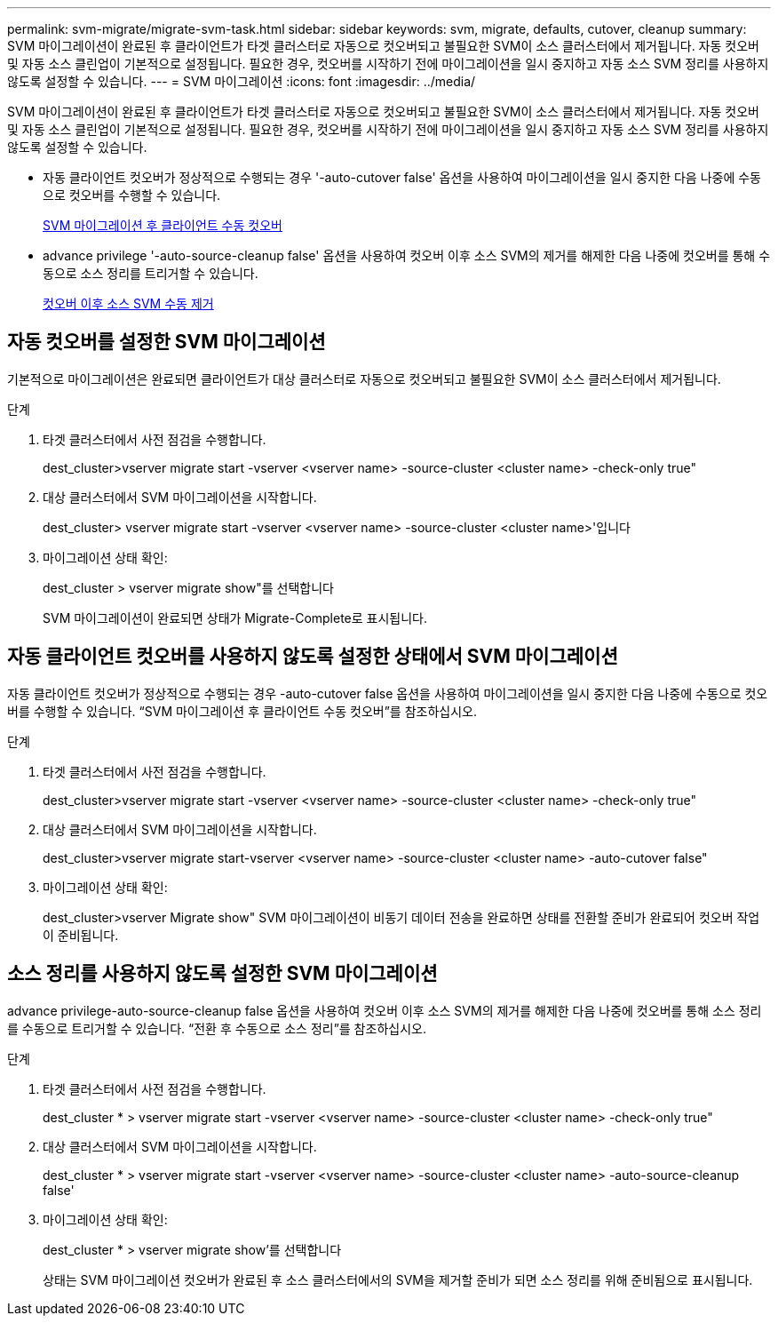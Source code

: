 ---
permalink: svm-migrate/migrate-svm-task.html 
sidebar: sidebar 
keywords: svm, migrate, defaults, cutover, cleanup 
summary: SVM 마이그레이션이 완료된 후 클라이언트가 타겟 클러스터로 자동으로 컷오버되고 불필요한 SVM이 소스 클러스터에서 제거됩니다. 자동 컷오버 및 자동 소스 클린업이 기본적으로 설정됩니다. 필요한 경우, 컷오버를 시작하기 전에 마이그레이션을 일시 중지하고 자동 소스 SVM 정리를 사용하지 않도록 설정할 수 있습니다. 
---
= SVM 마이그레이션
:icons: font
:imagesdir: ../media/


[role="lead"]
SVM 마이그레이션이 완료된 후 클라이언트가 타겟 클러스터로 자동으로 컷오버되고 불필요한 SVM이 소스 클러스터에서 제거됩니다. 자동 컷오버 및 자동 소스 클린업이 기본적으로 설정됩니다. 필요한 경우, 컷오버를 시작하기 전에 마이그레이션을 일시 중지하고 자동 소스 SVM 정리를 사용하지 않도록 설정할 수 있습니다.

* 자동 클라이언트 컷오버가 정상적으로 수행되는 경우 '-auto-cutover false' 옵션을 사용하여 마이그레이션을 일시 중지한 다음 나중에 수동으로 컷오버를 수행할 수 있습니다.
+
xref:manual-client-cutover-task.adoc[SVM 마이그레이션 후 클라이언트 수동 컷오버]

* advance privilege '-auto-source-cleanup false' 옵션을 사용하여 컷오버 이후 소스 SVM의 제거를 해제한 다음 나중에 컷오버를 통해 수동으로 소스 정리를 트리거할 수 있습니다.
+
xref:manual-source-remove-task.adoc[컷오버 이후 소스 SVM 수동 제거]





== 자동 컷오버를 설정한 SVM 마이그레이션

기본적으로 마이그레이션은 완료되면 클라이언트가 대상 클러스터로 자동으로 컷오버되고 불필요한 SVM이 소스 클러스터에서 제거됩니다.

.단계
. 타겟 클러스터에서 사전 점검을 수행합니다.
+
dest_cluster>vserver migrate start -vserver <vserver name> -source-cluster <cluster name> -check-only true"

. 대상 클러스터에서 SVM 마이그레이션을 시작합니다.
+
dest_cluster> vserver migrate start -vserver <vserver name> -source-cluster <cluster name>'입니다

. 마이그레이션 상태 확인:
+
dest_cluster > vserver migrate show"를 선택합니다

+
SVM 마이그레이션이 완료되면 상태가 Migrate-Complete로 표시됩니다.





== 자동 클라이언트 컷오버를 사용하지 않도록 설정한 상태에서 SVM 마이그레이션

자동 클라이언트 컷오버가 정상적으로 수행되는 경우 -auto-cutover false 옵션을 사용하여 마이그레이션을 일시 중지한 다음 나중에 수동으로 컷오버를 수행할 수 있습니다. “SVM 마이그레이션 후 클라이언트 수동 컷오버”를 참조하십시오.

.단계
. 타겟 클러스터에서 사전 점검을 수행합니다.
+
dest_cluster>vserver migrate start -vserver <vserver name> -source-cluster <cluster name> -check-only true"

. 대상 클러스터에서 SVM 마이그레이션을 시작합니다.
+
dest_cluster>vserver migrate start-vserver <vserver name> -source-cluster <cluster name> -auto-cutover false"

. 마이그레이션 상태 확인:
+
dest_cluster>vserver Migrate show" SVM 마이그레이션이 비동기 데이터 전송을 완료하면 상태를 전환할 준비가 완료되어 컷오버 작업이 준비됩니다.





== 소스 정리를 사용하지 않도록 설정한 SVM 마이그레이션

advance privilege-auto-source-cleanup false 옵션을 사용하여 컷오버 이후 소스 SVM의 제거를 해제한 다음 나중에 컷오버를 통해 소스 정리를 수동으로 트리거할 수 있습니다. “전환 후 수동으로 소스 정리”를 참조하십시오.

.단계
. 타겟 클러스터에서 사전 점검을 수행합니다.
+
dest_cluster * > vserver migrate start -vserver <vserver name> -source-cluster <cluster name> -check-only true"

. 대상 클러스터에서 SVM 마이그레이션을 시작합니다.
+
dest_cluster * > vserver migrate start -vserver <vserver name> -source-cluster <cluster name> -auto-source-cleanup false'

. 마이그레이션 상태 확인:
+
dest_cluster * > vserver migrate show'를 선택합니다

+
상태는 SVM 마이그레이션 컷오버가 완료된 후 소스 클러스터에서의 SVM을 제거할 준비가 되면 소스 정리를 위해 준비됨으로 표시됩니다.


